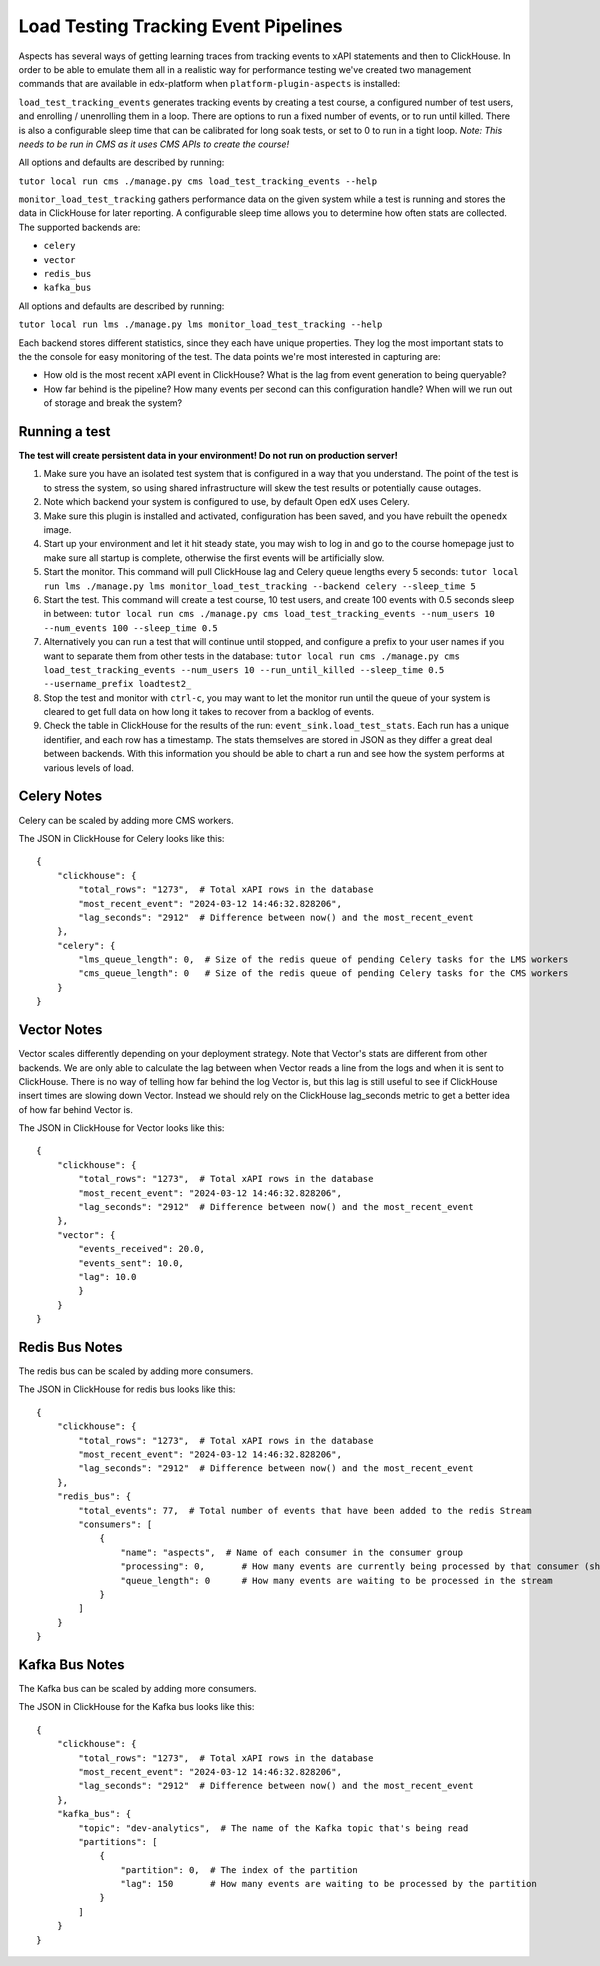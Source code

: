 Load Testing Tracking Event Pipelines
#####################################

Aspects has several ways of getting learning traces from tracking events to xAPI statements and then to ClickHouse. In order to be able to emulate them all in a realistic way for performance testing we've created two management commands that are available in edx-platform when ``platform-plugin-aspects`` is installed:

``load_test_tracking_events`` generates tracking events by creating a test course, a configured number of test users, and enrolling / unenrolling them in a loop. There are options to run a fixed number of events, or to run until killed. There is also a configurable sleep time that can be calibrated for long soak tests, or set to 0 to run in a tight loop. `Note: This needs to be run in CMS as it uses CMS APIs to create the course!`

All options and defaults are described by running:

``tutor local run cms ./manage.py cms load_test_tracking_events --help``


``monitor_load_test_tracking`` gathers performance data on the given system while a test is running and stores the data in ClickHouse for later reporting. A configurable sleep time allows you to determine how often stats are collected. The supported backends are:

- ``celery``
- ``vector``
- ``redis_bus``
- ``kafka_bus``

All options and defaults are described by running:

``tutor local run lms ./manage.py lms monitor_load_test_tracking --help``

Each backend stores different statistics, since they each have unique properties. They log the most important stats to the the console for easy monitoring of the test. The data points we're most interested in capturing are:

- How old is the most recent xAPI event in ClickHouse? What is the lag from event generation to being queryable?
- How far behind is the pipeline? How many events per second can this configuration handle? When will we run out of storage and break the system?


Running a test
--------------

**The test will create persistent data in your environment! Do not run on production server!**

#. Make sure you have an isolated test system that is configured in a way that you understand. The point of the test is to stress the system, so using shared infrastructure will skew the test results or potentially cause outages.

#. Note which backend your system is configured to use, by default Open edX uses Celery.

#. Make sure this plugin is installed and activated, configuration has been saved, and you have rebuilt the ``openedx`` image.

#. Start up your environment and let it hit steady state, you may wish to log in and go to the course homepage just to make sure all startup is complete, otherwise the first events will be artificially slow.

#. Start the monitor. This command will pull ClickHouse lag and Celery queue lengths every 5 seconds: ``tutor local run lms ./manage.py lms monitor_load_test_tracking --backend celery --sleep_time 5``

#. Start the test. This command will create a test course, 10 test users, and create 100 events with 0.5 seconds sleep in between: ``tutor local run cms ./manage.py cms load_test_tracking_events --num_users 10 --num_events 100 --sleep_time 0.5``

#. Alternatively you can run a test that will continue until stopped, and configure a prefix to your user names if you want to separate them from other tests in the database: ``tutor local run cms ./manage.py cms load_test_tracking_events --num_users 10 --run_until_killed --sleep_time 0.5 --username_prefix loadtest2_``

#. Stop the test and monitor with ``ctrl-c``, you may want to let the monitor run until the queue of your system is cleared to get full data on how long it takes to recover from a backlog of events.

#. Check the table in ClickHouse for the results of the run: ``event_sink.load_test_stats``. Each run has a unique identifier, and each row has a timestamp. The stats themselves are stored in JSON as they differ a great deal between backends. With this information you should be able to chart a run and see how the system performs at various levels of load.

Celery Notes
------------

Celery can be scaled by adding more CMS workers.

The JSON in ClickHouse for Celery looks like this::

    {
        "clickhouse": {
            "total_rows": "1273",  # Total xAPI rows in the database
            "most_recent_event": "2024-03-12 14:46:32.828206",
            "lag_seconds": "2912"  # Difference between now() and the most_recent_event
        },
        "celery": {
            "lms_queue_length": 0,  # Size of the redis queue of pending Celery tasks for the LMS workers
            "cms_queue_length": 0   # Size of the redis queue of pending Celery tasks for the CMS workers
        }
    }


Vector Notes
------------

Vector scales differently depending on your deployment strategy. Note that Vector's stats are different from other backends. We are only able to calculate the lag between when Vector reads a line from the logs and when it is sent to ClickHouse. There is no way of telling how far behind the log Vector is, but this lag is still useful to see if ClickHouse insert times are slowing down Vector. Instead we should rely on the ClickHouse lag_seconds metric to get a better idea of how far behind Vector is.

The JSON in ClickHouse for Vector looks like this::

    {
        "clickhouse": {
            "total_rows": "1273",  # Total xAPI rows in the database
            "most_recent_event": "2024-03-12 14:46:32.828206",
            "lag_seconds": "2912"  # Difference between now() and the most_recent_event
        },
        "vector": {
            "events_received": 20.0,
            "events_sent": 10.0,
            "lag": 10.0
            }
        }
    }



Redis Bus Notes
---------------

The redis bus can be scaled by adding more consumers.

The JSON in ClickHouse for redis bus looks like this::

    {
        "clickhouse": {
            "total_rows": "1273",  # Total xAPI rows in the database
            "most_recent_event": "2024-03-12 14:46:32.828206",
            "lag_seconds": "2912"  # Difference between now() and the most_recent_event
        },
        "redis_bus": {
            "total_events": 77,  # Total number of events that have been added to the redis Stream
            "consumers": [
                {
                    "name": "aspects",  # Name of each consumer in the consumer group
                    "processing": 0,       # How many events are currently being processed by that consumer (should be 0 or 1)
                    "queue_length": 0      # How many events are waiting to be processed in the stream
                }
            ]
        }
    }


Kafka Bus Notes
---------------

The Kafka bus can be scaled by adding more consumers.

The JSON in ClickHouse for the Kafka bus looks like this::

    {
        "clickhouse": {
            "total_rows": "1273",  # Total xAPI rows in the database
            "most_recent_event": "2024-03-12 14:46:32.828206",
            "lag_seconds": "2912"  # Difference between now() and the most_recent_event
        },
        "kafka_bus": {
            "topic": "dev-analytics",  # The name of the Kafka topic that's being read
            "partitions": [
                {
                    "partition": 0,  # The index of the partition
                    "lag": 150       # How many events are waiting to be processed by the partition
                }
            ]
        }
    }

